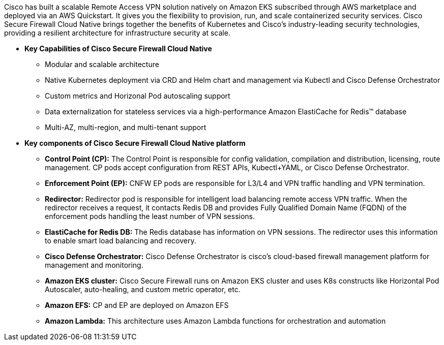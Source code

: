 // Replace the content in <>
// Briefly describe the software. Use consistent and clear branding. 
// Include the benefits of using the software on AWS, and provide details on usage scenarios.

Cisco has built a scalable Remote Access VPN solution natively on Amazon EKS subscribed through AWS marketplace and deployed via an AWS Quickstart. It gives you the flexibility to provision, run, and scale containerized security services. Cisco Secure Firewall Cloud Native brings together the benefits of Kubernetes and Cisco’s industry-leading security technologies, providing a resilient architecture for infrastructure security at scale.

** *Key Capabilities of Cisco Secure Firewall Cloud Native*

* Modular and scalable architecture
* Native Kubernetes deployment via CRD and Helm chart and management via Kubectl and Cisco Defense Orchestrator
* Custom metrics and Horizonal Pod autoscaling support
* Data externalization for stateless services via a high-performance Amazon ElastiCache for Redis™ database
* Multi-AZ, multi-region, and multi-tenant support 

** *Key components of Cisco Secure Firewall Cloud Native platform*

* *Control Point (CP):* The Control Point is responsible for config validation, compilation and distribution, licensing, route management. CP pods accept configuration from REST APIs, Kubectl+YAML, or Cisco Defense Orchestrator.
* *Enforcement Point (EP):* CNFW EP pods are responsible for L3/L4 and VPN traffic handling and VPN termination.
* *Redirector:* Redirector pod is responsible for intelligent load balancing remote access VPN traffic. When the redirector receives a request, it contacts Redis DB and provides Fully Qualified Domain Name (FQDN) of the enforcement pods handling the least number of VPN sessions.
* *ElastiCache for Redis DB:* The Redis database has information on VPN sessions. The redirector uses this information to enable smart load balancing and recovery.
* *Cisco Defense Orchestrator:* Cisco Defense Orchestrator is cisco’s cloud-based firewall management platform for management and monitoring.
* *Amazon EKS cluster:* Cisco Secure Firewall runs on Amazon EKS cluster and uses K8s constructs like Horizontal Pod Autoscaler, auto-healing, and custom metric operator, etc. 
* *Amazon EFS:* CP and EP are deployed on Amazon EFS
* *Amazon Lambda:* This architecture uses Amazon Lambda functions for orchestration and automation
